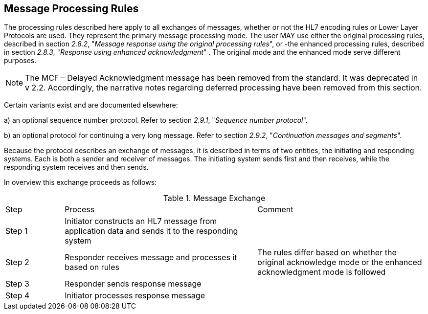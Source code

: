 == Message Processing Rules
[v291_section="2.8"]

The processing rules described here apply to all exchanges of messages, whether or not the HL7 encoding rules or Lower Layer Protocols are used. They represent the primary message processing mode. The user MAY use either the original processing rules, described in section _2.8.2_, "_Message response using the original processing rules_", or -the enhanced processing rules, described in section _2.8.3_, "_Response using enhanced acknowledgment_" . The original mode and the enhanced mode serve different purposes.

[NOTE]
The MCF – Delayed Acknowledgment message has been removed from the standard. It was deprecated in v 2.2. Accordingly, the narrative notes regarding deferred processing have been removed from this section.

Certain variants exist and are documented elsewhere:

{empty}a) an optional sequence number protocol. Refer to section _2.9.1_, "_Sequence number protocol_".

{empty}b) an optional protocol for continuing a very long message. Refer to section _2.9.2_, "_Continuation messages and segments_".

Because the protocol describes an exchange of messages, it is described in terms of two entities, the initiating and responding systems. Each is both a sender and receiver of messages. The initiating system sends first and then receives, while the responding system receives and then sends.

In overview this exchange proceeds as follows:

.Message Exchange
[width="100%",cols="14%,46%,40%",]
|===
|Step |Process |Comment
|Step 1 |Initiator constructs an HL7 message from application data and sends it to the responding system |
|Step 2 |Responder receives message and processes it based on rules |The rules differ based on whether the original acknowledge mode or the enhanced acknowledgment mode is followed
|Step 3 |Responder sends response message |
|Step 4 |Initiator processes response message |
|===

